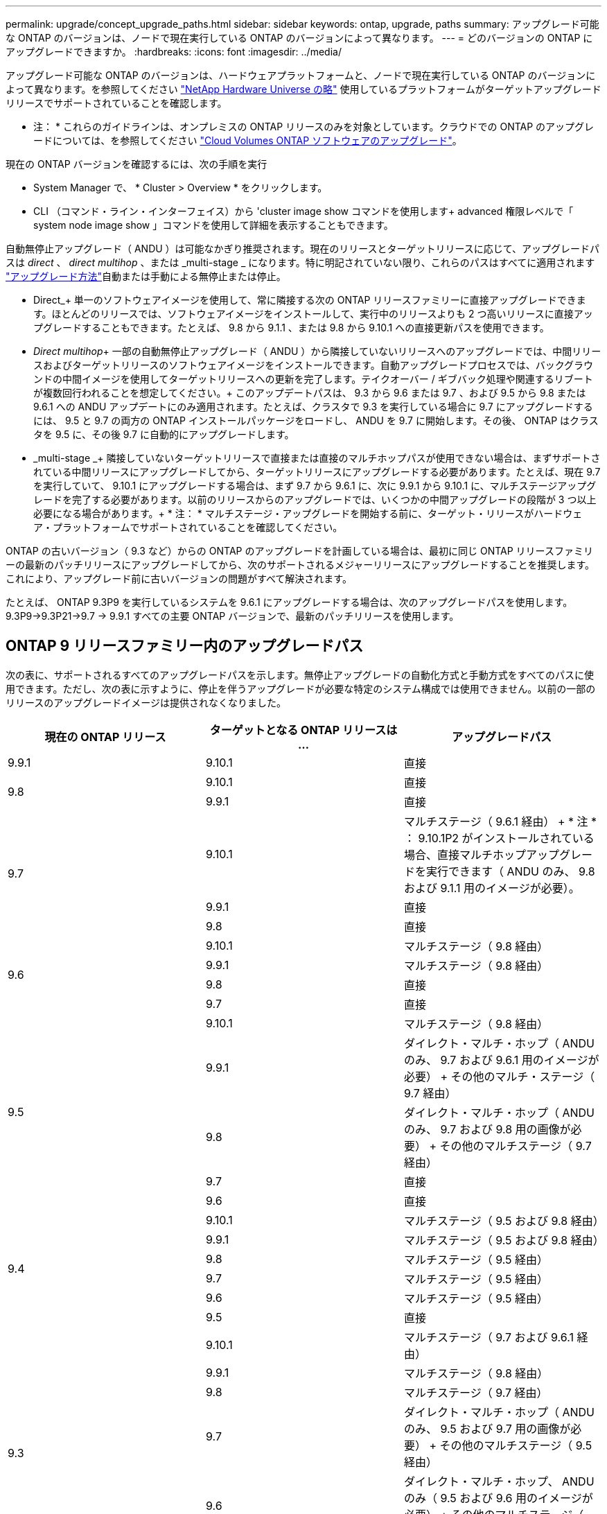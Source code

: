 ---
permalink: upgrade/concept_upgrade_paths.html 
sidebar: sidebar 
keywords: ontap, upgrade, paths 
summary: アップグレード可能な ONTAP のバージョンは、ノードで現在実行している ONTAP のバージョンによって異なります。 
---
= どのバージョンの ONTAP にアップグレードできますか。
:hardbreaks:
:icons: font
:imagesdir: ../media/


[role="lead"]
アップグレード可能な ONTAP のバージョンは、ハードウェアプラットフォームと、ノードで現在実行している ONTAP のバージョンによって異なります。を参照してください https://hwu.netapp.com["NetApp Hardware Universe の略"^] 使用しているプラットフォームがターゲットアップグレードリリースでサポートされていることを確認します。

* 注： * これらのガイドラインは、オンプレミスの ONTAP リリースのみを対象としています。クラウドでの ONTAP のアップグレードについては、を参照してください https://docs.netapp.com/us-en/occm/task_updating_ontap_cloud.html["Cloud Volumes ONTAP ソフトウェアのアップグレード"^]。

現在の ONTAP バージョンを確認するには、次の手順を実行

* System Manager で、 * Cluster > Overview * をクリックします。
* CLI （コマンド・ライン・インターフェイス）から 'cluster image show コマンドを使用します+ advanced 権限レベルで「 system node image show 」コマンドを使用して詳細を表示することもできます。


自動無停止アップグレード（ ANDU ）は可能なかぎり推奨されます。現在のリリースとターゲットリリースに応じて、アップグレードパスは _direct_ 、 _direct multihop_ 、または _multi-stage _ になります。特に明記されていない限り、これらのパスはすべてに適用されます link:concept_upgrade_methods.html["アップグレード方法"]自動または手動による無停止または停止。

* Direct_+ 単一のソフトウェアイメージを使用して、常に隣接する次の ONTAP リリースファミリーに直接アップグレードできます。ほとんどのリリースでは、ソフトウェアイメージをインストールして、実行中のリリースよりも 2 つ高いリリースに直接アップグレードすることもできます。たとえば、 9.8 から 9.1.1 、または 9.8 から 9.10.1 への直接更新パスを使用できます。
* _Direct multihop_+ 一部の自動無停止アップグレード（ ANDU ）から隣接していないリリースへのアップグレードでは、中間リリースおよびターゲットリリースのソフトウェアイメージをインストールできます。自動アップグレードプロセスでは、バックグラウンドの中間イメージを使用してターゲットリリースへの更新を完了します。テイクオーバー / ギブバック処理や関連するリブートが複数回行われることを想定してください。+ このアップデートパスは、 9.3 から 9.6 または 9.7 、および 9.5 から 9.8 または 9.6.1 への ANDU アップデートにのみ適用されます。たとえば、クラスタで 9.3 を実行している場合に 9.7 にアップグレードするには、 9.5 と 9.7 の両方の ONTAP インストールパッケージをロードし、 ANDU を 9.7 に開始します。その後、 ONTAP はクラスタを 9.5 に、その後 9.7 に自動的にアップグレードします。
* _multi-stage _+ 隣接していないターゲットリリースで直接または直接のマルチホップパスが使用できない場合は、まずサポートされている中間リリースにアップグレードしてから、ターゲットリリースにアップグレードする必要があります。たとえば、現在 9.7 を実行していて、 9.10.1 にアップグレードする場合は、まず 9.7 から 9.6.1 に、次に 9.9.1 から 9.10.1 に、マルチステージアップグレードを完了する必要があります。以前のリリースからのアップグレードでは、いくつかの中間アップグレードの段階が 3 つ以上必要になる場合があります。+ * 注： * マルチステージ・アップグレードを開始する前に、ターゲット・リリースがハードウェア・プラットフォームでサポートされていることを確認してください。


ONTAP の古いバージョン（ 9.3 など）からの ONTAP のアップグレードを計画している場合は、最初に同じ ONTAP リリースファミリーの最新のパッチリリースにアップグレードしてから、次のサポートされるメジャーリリースにアップグレードすることを推奨します。これにより、アップグレード前に古いバージョンの問題がすべて解決されます。

たとえば、 ONTAP 9.3P9 を実行しているシステムを 9.6.1 にアップグレードする場合は、次のアップグレードパスを使用します。 9.3P9->9.3P21->9.7 -> 9.9.1 すべての主要 ONTAP バージョンで、最新のパッチリリースを使用します。



== ONTAP 9 リリースファミリー内のアップグレードパス

次の表に、サポートされるすべてのアップグレードパスを示します。無停止アップグレードの自動化方式と手動方式をすべてのパスに使用できます。ただし、次の表に示すように、停止を伴うアップグレードが必要な特定のシステム構成では使用できません。以前の一部のリリースのアップグレードイメージは提供されなくなりました。

[cols="3*"]
|===
| 現在の ONTAP リリース | ターゲットとなる ONTAP リリースは ... | アップグレードパス 


| 9.9.1 | 9.10.1 | 直接 


.2+| 9.8 | 9.10.1 | 直接 


| 9.9.1 | 直接 


.3+| 9.7 | 9.10.1 | マルチステージ（ 9.6.1 経由） + * 注 * ： 9.10.1P2 がインストールされている場合、直接マルチホップアップグレードを実行できます（ ANDU のみ、 9.8 および 9.1.1 用のイメージが必要）。 


| 9.9.1 | 直接 


| 9.8 | 直接 


.4+| 9.6 | 9.10.1 | マルチステージ（ 9.8 経由） 


| 9.9.1 | マルチステージ（ 9.8 経由） 


| 9.8 | 直接 


| 9.7 | 直接 


.5+| 9.5 | 9.10.1 | マルチステージ（ 9.8 経由） 


| 9.9.1 | ダイレクト・マルチ・ホップ（ ANDU のみ、 9.7 および 9.6.1 用のイメージが必要） + その他のマルチ・ステージ（ 9.7 経由） 


| 9.8 | ダイレクト・マルチ・ホップ（ ANDU のみ、 9.7 および 9.8 用の画像が必要） + その他のマルチステージ（ 9.7 経由） 


| 9.7 | 直接 


| 9.6 | 直接 


.6+| 9.4 | 9.10.1 | マルチステージ（ 9.5 および 9.8 経由） 


| 9.9.1 | マルチステージ（ 9.5 および 9.8 経由） 


| 9.8 | マルチステージ（ 9.5 経由） 


| 9.7 | マルチステージ（ 9.5 経由） 


| 9.6 | マルチステージ（ 9.5 経由） 


| 9.5 | 直接 


.7+| 9.3 | 9.10.1 | マルチステージ（ 9.7 および 9.6.1 経由） 


| 9.9.1 | マルチステージ（ 9.8 経由） 


| 9.8 | マルチステージ（ 9.7 経由） 


| 9.7 | ダイレクト・マルチ・ホップ（ ANDU のみ、 9.5 および 9.7 用の画像が必要） + その他のマルチステージ（ 9.5 経由） 


| 9.6 | ダイレクト・マルチ・ホップ、 ANDU のみ（ 9.5 および 9.6 用のイメージが必要） + その他のマルチステージ（ 9.5 経由） 


| 9.5 | 直接 


| 9.4 | 使用できません 


.8+| 9.2 | 9.10.1 | マルチステージ（ 9.3 、 9.7 、 9.6.1 経由） 


| 9.9.1 | マルチステージ（ 9.3 および 9.7 経由） 


| 9.8 | マルチステージ（ 9.7 経由） 


| 9.7 | マルチステージ（ 9.3 を経由） 


| 9.6 | マルチステージ（ 9.3 を経由） 


| 9.5 | マルチステージ（ 9.3 を経由） 


| 9.4 | 使用できません 


| 9.3 | 直接 


.9+| 9.1 | 9.10.1 | マルチステージ（ 9.3 、 9.7 、 9.6.1 経由） 


| 9.9.1 | マルチステージ（ 9.3 および 9.7 経由） 


| 9.8 | マルチステージ（ 9.3 および 9.7 経由） 


| 9.7 | マルチステージ（ 9.3 を経由） 


| 9.6 | マルチステージ（ 9.3 を経由） 


| 9.5 | マルチステージ（ 9.3 を経由） 


| 9.4 | 使用できません 


| 9.3 | 直接 


| 9.2 | 使用できません 


.10+| 9.0 | 9.10.1 | マルチステージ（ 9.1 、 9.3 、 9.7 、 9.7.1 経由） 


| 9.9.1 | マルチステージ（ 9.1 、 9.3 、 9.7 経由） 


| 9.8 | マルチステージ（ 9.1 、 9.3 、 9.7 経由） 


| 9.7 | マルチステージ（ 9.1 と 9.3 を経由） 


| 9.6 | マルチステージ（ 9.1 と 9.3 を経由） 


| 9.5 | マルチステージ（ 9.1 と 9.3 を経由） 


| 9.4 | 使用できません 


| 9.3 | マルチステージ（ 9.1 経由） 


| 9.2 | 使用できません 


| 9.1 | 直接 
|===


== Data ONTAP 8.* リリースから ONTAP 9 リリースへのパスをアップグレードします

「 NetApp Hardware Universe 」を参照して、プラットフォームでターゲットの ONTAP リリースを実行できることを確認します。

* 注： Data ONTAP 8.3 アップグレードガイドでは、 4 ノードクラスタではイプシロンが設定されているノードを最後にアップグレードするように誤って記載されています。Data ONTAP 8.2.3 以降では、これはアップグレードの要件ではなくなりました。詳細については、を参照してください https://mysupport.netapp.com/site/bugs-online/product/ONTAP/BURT/805277["NetApp Bugs Online のバグ ID880277"^]。

Data ONTAP 8.3.x 以降:: ONTAP 9.1 に直接アップグレードしてから、以降のリリースにアップグレードできます。を参照してください <<ontap9_paths>>。
8.2.x より前の Data ONTAP リリース（ 8.2.x を含む）からのアップ:: 先に Data ONTAP 8.3.x にアップグレードしてから、 ONTAP 9.1 にアップグレードしてから、以降のリリースにアップグレードする必要があります。を参照してください <<ontap9_paths>>。

